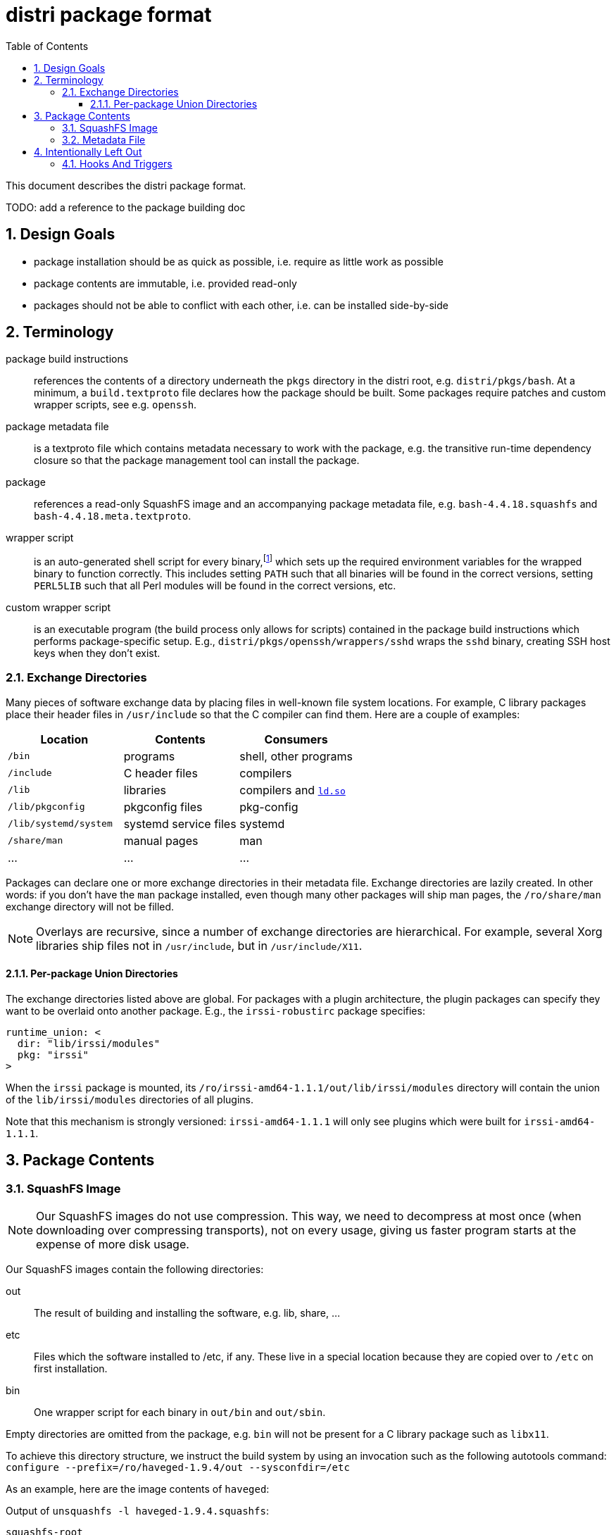 # distri package format
:toc: left
:toclevels: 4
:sectnums:

This document describes the distri package format.

TODO: add a reference to the package building doc

## Design Goals

* package installation should be as quick as possible, i.e. require as little work as possible
* package contents are immutable, i.e. provided read-only
* packages should not be able to conflict with each other, i.e. can be installed side-by-side

## Terminology

package build instructions::
references the contents of a directory underneath the `pkgs` directory in the distri root, e.g. `distri/pkgs/bash`. At a minimum, a `build.textproto` file declares how the package should be built. Some packages require patches and custom wrapper scripts, see e.g. `openssh`.

package metadata file::
is a textproto file which contains metadata necessary to work with the package, e.g. the transitive run-time dependency closure so that the package management tool can install the package.

package::
references a read-only SquashFS image and an accompanying package metadata file, e.g. `bash-4.4.18.squashfs` and `bash-4.4.18.meta.textproto`.

wrapper script::
is an auto-generated shell script for every binary,footnoteref:[binsh,To break a circular dependency, `bin/sh` does not point to a wrapper script. It is a symbolic link to the `bash` binary, which does not need any environment variables.] which sets up the required environment variables for the wrapped binary to function correctly. This includes setting `PATH` such that all binaries will be found in the correct versions, setting `PERL5LIB` such that all Perl modules will be found in the correct versions, etc.

custom wrapper script::
is an executable program (the build process only allows for scripts) contained in the package build instructions which performs package-specific setup. E.g., `distri/pkgs/openssh/wrappers/sshd` wraps the `sshd` binary, creating SSH host keys when they don’t exist.

### Exchange Directories

Many pieces of software exchange data by placing files in well-known file system locations. For example, C library packages place their header files in `/usr/include` so that the C compiler can find them. Here are a couple of examples:

[options="header"]
|===
| Location | Contents | Consumers
| `/bin` | programs | shell, other programs
| `/include` | C header files | compilers
| `/lib` | libraries | compilers and https://manpages.debian.org/stretch/manpages/ld-linux.8[`ld.so`]
| `/lib/pkgconfig` | pkgconfig files | pkg-config
| `/lib/systemd/system` | systemd service files | systemd
| `/share/man` | manual pages | man
| … | … | …
|===

Packages can declare one or more exchange directories in their metadata file. Exchange directories are lazily created. In other words: if you don’t have the `man` package installed, even though many other packages will ship man pages, the `/ro/share/man` exchange directory will not be filled.

[NOTE]
Overlays are recursive, since a number of exchange directories are hierarchical. For example, several Xorg libraries ship files not in `/usr/include`, but in `/usr/include/X11`.

#### Per-package Union Directories

The exchange directories listed above are global. For packages with a plugin architecture, the plugin packages can specify they want to be overlaid onto another package. E.g., the `irssi-robustirc` package specifies:

```
runtime_union: <
  dir: "lib/irssi/modules"
  pkg: "irssi"
>
```

When the `irssi` package is mounted, its `/ro/irssi-amd64-1.1.1/out/lib/irssi/modules` directory will contain the union of the `lib/irssi/modules` directories of all plugins.

Note that this mechanism is strongly versioned: `irssi-amd64-1.1.1` will only see plugins which were built for `irssi-amd64-1.1.1`.

## Package Contents

### SquashFS Image

[NOTE]
Our SquashFS images do not use compression. This way, we need to decompress at most once (when downloading over compressing transports), not on every usage, giving us faster program starts at the expense of more disk usage.

Our SquashFS images contain the following directories:

out::
The result of building and installing the software, e.g. lib, share, …
etc::
Files which the software installed to /etc, if any. These live in a special location because they are copied over to `/etc` on first installation.
bin::
One wrapper script for each binary in `out/bin` and `out/sbin`.

Empty directories are omitted from the package, e.g. `bin` will not be present for a C library package such as `libx11`.

To achieve this directory structure, we instruct the build system by using an invocation such as the following autotools command: `configure --prefix=/ro/haveged-1.9.4/out --sysconfdir=/etc`

As an example, here are the image contents of `haveged`:

.Output of `unsquashfs -l haveged-1.9.4.squashfs`:
--------------------------------------------------------------------------------
squashfs-root
squashfs-root/bin
squashfs-root/bin/haveged
squashfs-root/out
squashfs-root/out/include
squashfs-root/out/include/haveged
squashfs-root/out/include/haveged/havege.h
squashfs-root/out/include/haveged/havegecmd.h
squashfs-root/out/lib
squashfs-root/out/lib/libhavege.a
squashfs-root/out/lib/libhavege.la
squashfs-root/out/lib/libhavege.so
squashfs-root/out/lib/libhavege.so.1
squashfs-root/out/lib/libhavege.so.1.1.0
squashfs-root/out/lib/systemd
squashfs-root/out/lib/systemd/system
squashfs-root/out/lib/systemd/system/haveged.service
squashfs-root/out/sbin
squashfs-root/out/sbin/haveged
squashfs-root/out/share
squashfs-root/out/share/man
squashfs-root/out/share/man/man3
squashfs-root/out/share/man/man3/libhavege.3
squashfs-root/out/share/man/man8
squashfs-root/out/share/man/man8/haveged.8
--------------------------------------------------------------------------------

### Metadata File

The metadata file contains the following information about a package:

run-time dependency::
The transitive closure (dependencies, their dependencies, and so on) of run-time dependencies, i.e. other packages which need to be present for this package to work after installation.

## Intentionally Left Out

### Hooks And Triggers

There are no hooks (e.g. post-installation scripts) or triggers (e.g. man database updates). This ensures that package installation and package upgrades are fast and do not require sequencing, i.e. can happen in any order and with maximum concurrency.

All package-specific work required for upgrading old state (e.g. databases) must be done by the program when starting (if the program doesn’t do that, a custom wrapper script can be used) or manually by the user (think https://manpages.debian.org/stretch/postgresql-common/pg_upgradecluster.1[`pg_upgradecluster`]). This eliminates unnecessary work for packages which are installed, but not actually used.

A small number of special cases which legitimately require post-installation work are hard-coded in the package management tool: the bootloader must be copied to the hard disk.

TODO: what about the initrd, once we have it? how do we know what influences the build results, how do we build it? also for grub-install, in what sort of environment do we run it?

